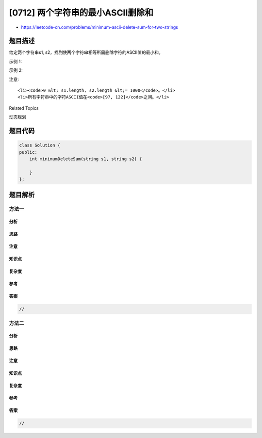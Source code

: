 [0712] 两个字符串的最小ASCII删除和
==================================

-  https://leetcode-cn.com/problems/minimum-ascii-delete-sum-for-two-strings

题目描述
--------

.. raw:: html

   <p>

给定两个字符串s1,
s2，找到使两个字符串相等所需删除字符的ASCII值的最小和。

.. raw:: html

   </p>

.. raw:: html

   <p>

示例 1:

.. raw:: html

   </p>

.. raw:: html

   <pre>
   <strong>输入:</strong> s1 = &quot;sea&quot;, s2 = &quot;eat&quot;
   <strong>输出:</strong> 231
   <strong>解释:</strong> 在 &quot;sea&quot; 中删除 &quot;s&quot; 并将 &quot;s&quot; 的值(115)加入总和。
   在 &quot;eat&quot; 中删除 &quot;t&quot; 并将 116 加入总和。
   结束时，两个字符串相等，115 + 116 = 231 就是符合条件的最小和。
   </pre>

.. raw:: html

   <p>

示例 2:

.. raw:: html

   </p>

.. raw:: html

   <pre>
   <strong>输入:</strong> s1 = &quot;delete&quot;, s2 = &quot;leet&quot;
   <strong>输出:</strong> 403
   <strong>解释:</strong> 在 &quot;delete&quot; 中删除 &quot;dee&quot; 字符串变成 &quot;let&quot;，
   将 100[d]+101[e]+101[e] 加入总和。在 &quot;leet&quot; 中删除 &quot;e&quot; 将 101[e] 加入总和。
   结束时，两个字符串都等于 &quot;let&quot;，结果即为 100+101+101+101 = 403 。
   如果改为将两个字符串转换为 &quot;lee&quot; 或 &quot;eet&quot;，我们会得到 433 或 417 的结果，比答案更大。
   </pre>

.. raw:: html

   <p>

注意:

.. raw:: html

   </p>

.. raw:: html

   <ul>

::

    <li><code>0 &lt; s1.length, s2.length &lt;= 1000</code>。</li>
    <li>所有字符串中的字符ASCII值在<code>[97, 122]</code>之间。</li>

.. raw:: html

   </ul>

.. raw:: html

   <div>

.. raw:: html

   <div>

Related Topics

.. raw:: html

   </div>

.. raw:: html

   <div>

.. raw:: html

   <li>

动态规划

.. raw:: html

   </li>

.. raw:: html

   </div>

.. raw:: html

   </div>

题目代码
--------

.. code:: cpp

    class Solution {
    public:
        int minimumDeleteSum(string s1, string s2) {

        }
    };

题目解析
--------

方法一
~~~~~~

分析
^^^^

思路
^^^^

注意
^^^^

知识点
^^^^^^

复杂度
^^^^^^

参考
^^^^

答案
^^^^

.. code:: cpp

    //

方法二
~~~~~~

分析
^^^^

思路
^^^^

注意
^^^^

知识点
^^^^^^

复杂度
^^^^^^

参考
^^^^

答案
^^^^

.. code:: cpp

    //
